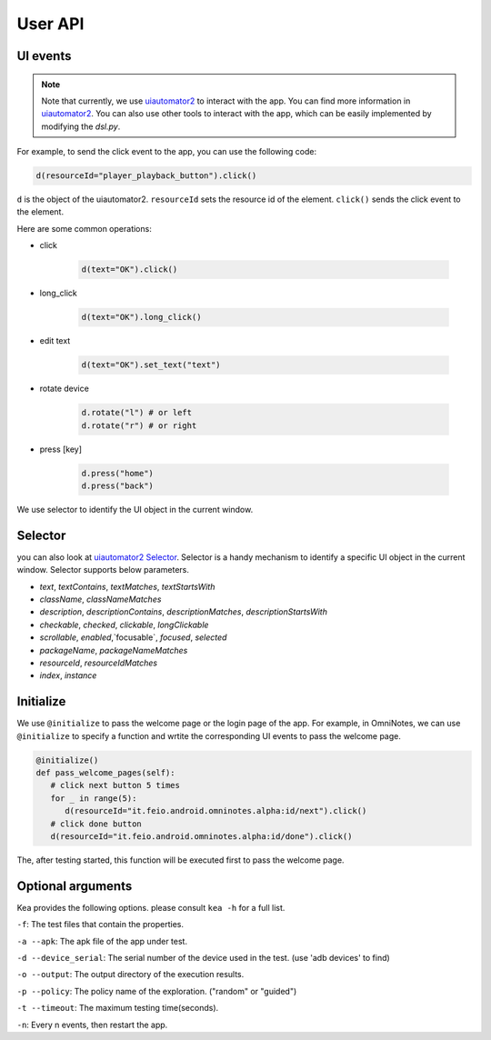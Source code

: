 User API 
========

UI events
..........

.. note::

   Note that currently, we use `uiautomator2 <https://github.com/openatx/uiautomator2>`_ to interact with the app. 
   You can find more information in `uiautomator2 <https://github.com/openatx/uiautomator2>`_.
   You can also use other tools to interact with the app, which can be easily implemented by modifying the `dsl.py`.

For example, to send the click event to the app, you can use the following code:

.. code-block:: Python

   d(resourceId="player_playback_button").click()


``d`` is the object of the uiautomator2.
``resourceId`` sets the resource id of the element.
``click()`` sends the click event to the element.

Here are some common operations:

* click

   .. code-block:: Python

      d(text="OK").click()
  
* long_click

   .. code-block:: Python

      d(text="OK").long_click()

* edit text

   .. code-block:: Python

      d(text="OK").set_text("text")

* rotate device

   .. code-block:: Python

      d.rotate("l") # or left
      d.rotate("r") # or right

* press [key]

   .. code-block:: Python

      d.press("home")
      d.press("back")

We use selector to identify the UI object in the current window.  

Selector 
.........

you can also look at `uiautomator2 Selector <https://github.com/openatx/uiautomator2?tab=readme-ov-file#selector>`_.
Selector is a handy mechanism to identify a specific UI object in the current window.  
Selector supports below parameters.

*  `text`, `textContains`, `textMatches`, `textStartsWith`
*  `className`, `classNameMatches`
*  `description`, `descriptionContains`, `descriptionMatches`, `descriptionStartsWith`
*  `checkable`, `checked`, `clickable`, `longClickable`
*  `scrollable`, `enabled`,`focusable`, `focused`, `selected`
*  `packageName`, `packageNameMatches`
*  `resourceId`, `resourceIdMatches`
*  `index`, `instance`  

Initialize
...........

We use ``@initialize`` to pass the welcome page or the login page of the app.
For example, in OmniNotes, we can use ``@initialize`` to specify a function and wrtite the corresponding UI events to pass the welcome page.

.. code-block:: Python

   @initialize()
   def pass_welcome_pages(self):
      # click next button 5 times
      for _ in range(5):
         d(resourceId="it.feio.android.omninotes.alpha:id/next").click()
      # click done button
      d(resourceId="it.feio.android.omninotes.alpha:id/done").click()


The, after testing started, this function will be executed first to pass the welcome page.

Optional arguments
....................

Kea provides the following options. please consult ``kea -h`` for a full list.

``-f``: The test files that contain the properties.

``-a --apk``: The apk file of the app under test.

``-d --device_serial``: The serial number of the device used in the test. (use 'adb devices' to find)

``-o --output``: The output directory of the execution results.

``-p --policy``: The policy name of the exploration. ("random" or "guided")

``-t --timeout``: The maximum testing time(seconds).

``-n``: Every n events, then restart the app.
